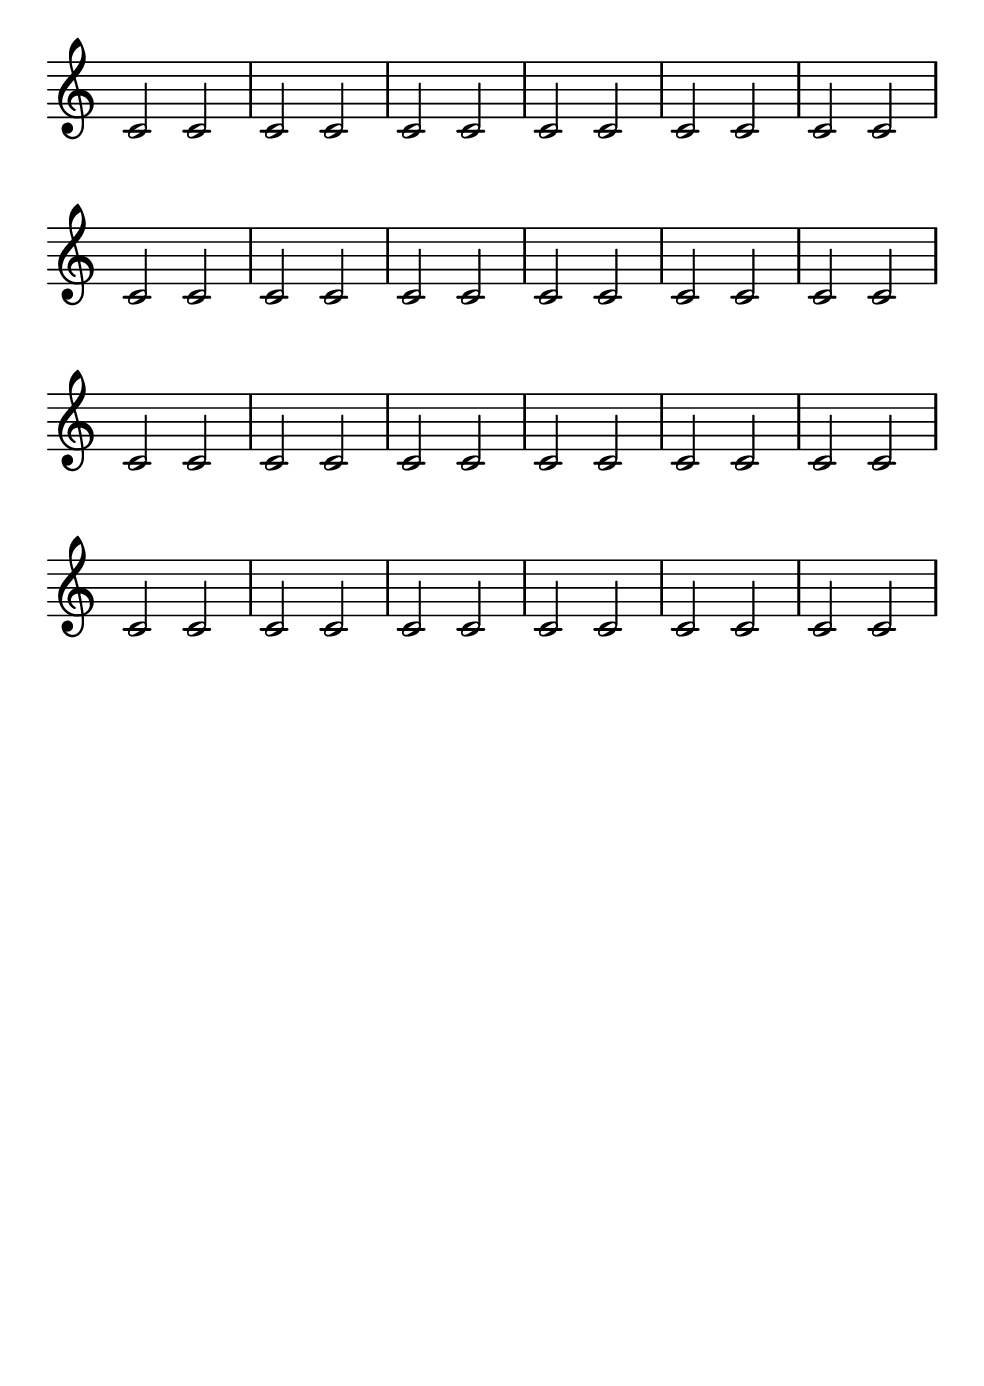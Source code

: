 \version "2.24.0"
#(set-default-paper-size "b6")
\paper{
  indent=0\mm
  oddFooterMarkup=##f
  oddHeaderMarkup=##f
  bookTitleMarkup = ##f
  scoreTitleMarkup = ##f
}
% --- %
\score {
  \layout {
    \context {
      % On utilise context pour utiliser des context
      \Score
      \omit BarNumber
    }
  }
  \new Staff \with { \consists Merge_rests_engraver } <<
    \relative c' {
      \omit Staff.TimeSignature
      \clef "treble"
      c2 c2 c2 c2 c2 c2 c2 c2 c2 c2 c2 c2 c2 c2 c2 c2 c2 c2 c2 c2 c2 c2 c2 c2 c2 c2 c2 c2 c2 c2 c2 c2 c2 c2 c2 c2 c2 c2 c2 c2 c2 c2 c2 c2 c2 c2 c2 c2
    }
  >>
  } %/fin de score
  % --- %
